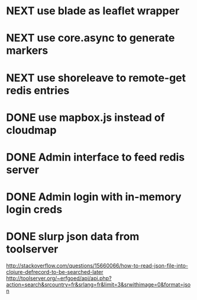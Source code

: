 * NEXT use blade as leaflet wrapper
* NEXT use core.async to generate markers
* NEXT use shoreleave to remote-get redis entries
* DONE use mapbox.js instead of cloudmap
* DONE Admin interface to feed redis server
* DONE Admin login with in-memory login creds
* DONE slurp json data from toolserver

http://stackoverflow.com/questions/15660066/how-to-read-json-file-into-clojure-defrecord-to-be-searched-later
http://toolserver.org/~erfgoed/api/api.php?action=search&srcountry=fr&srlang=fr&limit=3&srwithimage=0&format=json


